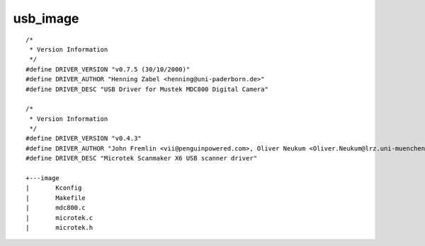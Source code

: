 ﻿.. module:: LinuxKernel2_6_31_USB_image
    :synopsis: Sources for the 2.6.31 portux linux USB image
    :platform: Linux kernel 2.6.31 (portux)
 
.. index::
   usb image
   
   
=========
usb_image
=========

:: 


    /*
     * Version Information
     */
    #define DRIVER_VERSION "v0.7.5 (30/10/2000)"
    #define DRIVER_AUTHOR "Henning Zabel <henning@uni-paderborn.de>"
    #define DRIVER_DESC "USB Driver for Mustek MDC800 Digital Camera"

    /*
     * Version Information
     */
    #define DRIVER_VERSION "v0.4.3"
    #define DRIVER_AUTHOR "John Fremlin <vii@penguinpowered.com>, Oliver Neukum <Oliver.Neukum@lrz.uni-muenchen.de>"
    #define DRIVER_DESC "Microtek Scanmaker X6 USB scanner driver"
    
    +---image
    |       Kconfig
    |       Makefile
    |       mdc800.c
    |       microtek.c
    |       microtek.h
    
    
    
